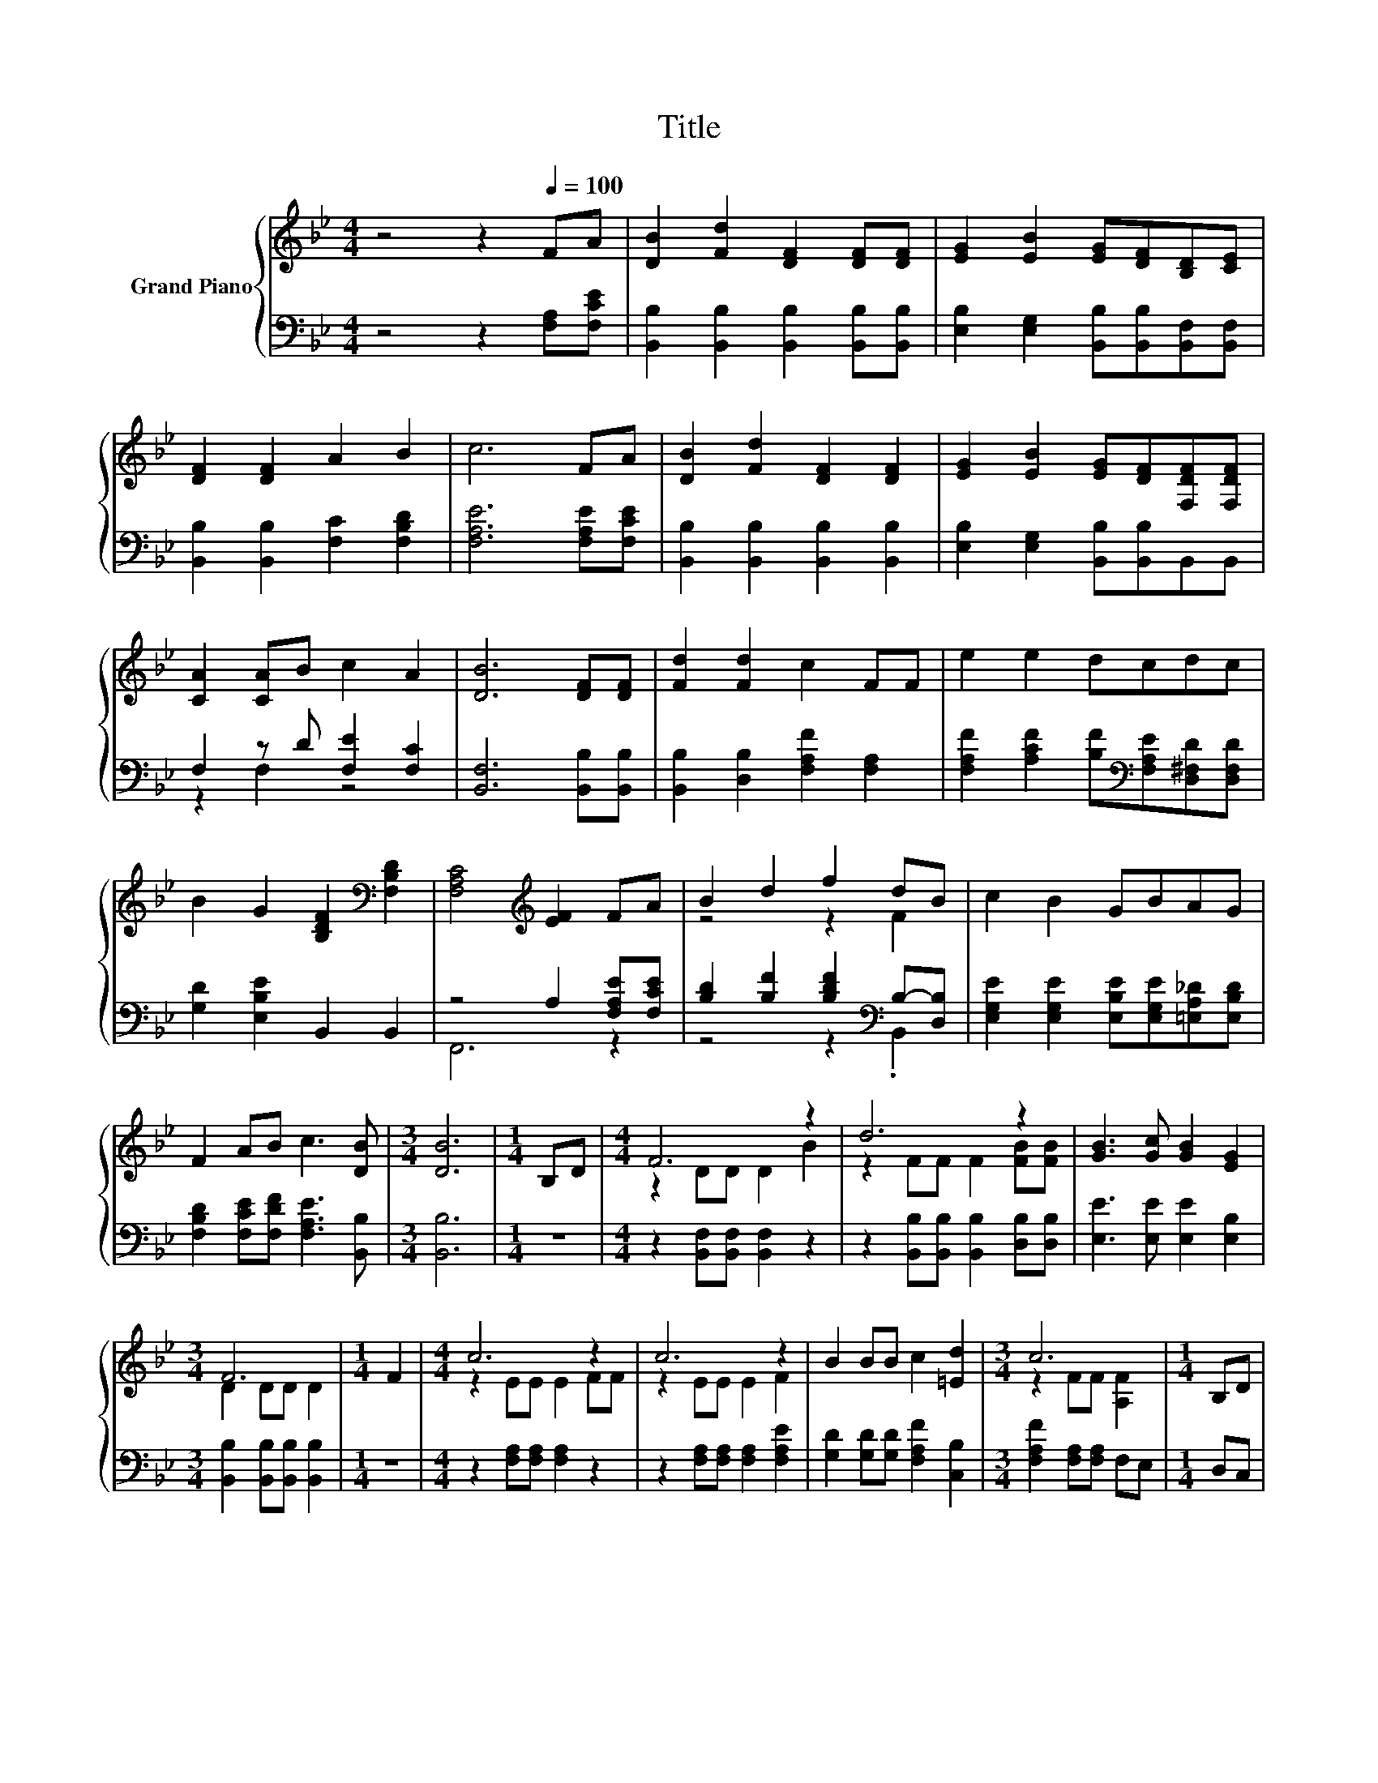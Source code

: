 X:1
T:Title
%%score { ( 1 4 ) | ( 2 3 ) }
L:1/8
M:4/4
K:Bb
V:1 treble nm="Grand Piano"
V:4 treble 
V:2 bass 
V:3 bass 
V:1
 z4 z2[Q:1/4=100] FA | [DB]2 [Fd]2 [DF]2 [DF][DF] | [EG]2 [EB]2 [EG][DF][B,D][CE] | %3
 [DF]2 [DF]2 A2 B2 | c6 FA | [DB]2 [Fd]2 [DF]2 [DF]2 | [EG]2 [EB]2 [EG][DF][F,DF][F,DF] | %7
 [CA]2 [CA]B c2 A2 | [DB]6 [DF][DF] | [Fd]2 [Fd]2 c2 FF | e2 e2 dcdc | %11
 B2 G2 [B,DF]2[K:bass] [F,B,D]2 | [F,A,C]4[K:treble] [EF]2 FA | B2 d2 f2 dB | c2 B2 GBAG | %15
 F2 AB c3 [DB] |[M:3/4] [DB]6 |[M:1/4] B,D |[M:4/4] F6 z2 | d6 z2 | [GB]3 [Gc] [GB]2 [EG]2 | %21
[M:3/4] F6 |[M:1/4] F2 |[M:4/4] c6 z2 | c6 z2 | B2 BB c2 [=Ed]2 |[M:3/4] c6 |[M:1/4] B,D | %28
[M:4/4] F4 z2 B2 | d6 z2 | [GB]3 [Gc] [GB]2 [EG]2 |[M:3/4] F6 |[M:1/4] [DF][DF] | %33
[M:9/8] [EG]2 [EG]- [EG] [GB]2- [GB][FA][EG] | [DF]2 [DF]- [DF] [DB]2- [DB][FB][Gc] | %35
[M:19/16] d/-d/-d-<dBc/-c/-c/-c/-c/-c-<c[DB] |[M:4/4] [DB]6 z2 |] %37
V:2
 z4 z2 [F,A,][F,CE] | [B,,B,]2 [B,,B,]2 [B,,B,]2 [B,,B,][B,,B,] | %2
 [E,B,]2 [E,G,]2 [B,,B,][B,,B,][B,,F,][B,,F,] | [B,,B,]2 [B,,B,]2 [F,C]2 [F,B,D]2 | %4
 [F,A,E]6 [F,A,E][F,CE] | [B,,B,]2 [B,,B,]2 [B,,B,]2 [B,,B,]2 | %6
 [E,B,]2 [E,G,]2 [B,,B,][B,,B,]B,,B,, | F,2 z D [F,E]2 [F,C]2 | [B,,F,]6 [B,,B,][B,,B,] | %9
 [B,,B,]2 [D,B,]2 [F,A,F]2 [F,A,]2 | [F,A,F]2 [A,CF]2 [B,F][K:bass][F,A,E][D,^F,D][D,F,D] | %11
 [G,D]2 [E,B,E]2 B,,2 B,,2 | z4 A,2 [F,A,E][F,CE] | [B,D]2 [B,F]2 [B,DF]2[K:bass] B,-[D,B,] | %14
 [E,G,E]2 [E,G,E]2 [E,B,E][E,G,E][=E,A,_D][E,B,D] | [F,B,D]2 [F,CE][F,DF] [F,A,E]3 [B,,B,] | %16
[M:3/4] [B,,B,]6 |[M:1/4] z2 |[M:4/4] z2 [B,,F,][B,,F,] [B,,F,]2 z2 | %19
 z2 [B,,B,][B,,B,] [B,,B,]2 [D,B,][D,B,] | [E,E]3 [E,E] [E,E]2 [E,B,]2 | %21
[M:3/4] [B,,B,]2 [B,,B,][B,,B,] [B,,B,]2 |[M:1/4] z2 |[M:4/4] z2 [F,A,][F,A,] [F,A,]2 z2 | %24
 z2 [F,A,][F,A,] [F,A,]2 [F,A,E]2 | [G,D]2 [G,D][G,D] [F,A,F]2 [C,B,]2 | %26
[M:3/4] [F,A,F]2 [F,A,][F,A,] F,E, |[M:1/4] D,C, | %28
[M:4/4] B,,2 [B,,F,][B,,F,] [B,,F,]2 [B,,F,][B,,F,] | %29
 [B,,B,]2 [B,,B,][B,,B,] [B,,B,]2 [B,,B,][D,B,] | [E,B,]3 [E,E] [E,E]2 [E,B,]2 | %31
[M:3/4] [B,,B,]2 [B,,B,][B,,B,] [B,,B,]2 |[M:1/4] [B,,B,][B,,B,] | %33
[M:9/8] [E,B,]2 [E,B,]- [E,B,] [E,E]2- [E,E][E,E][E,B,] | %34
 [B,,B,]2 [D,B,]- [D,B,] [G,B,]2- [G,B,][D,B,][E,B,] | %35
[M:19/16] [F,B,F]/-[F,B,F]/-[F,B,F]-<[F,B,F][F,B,D][F,,F,A,E]/-[F,,F,A,E]/-[F,,F,A,E]/-[F,,F,A,E]/-[F,,F,A,E]/-[F,,F,A,E]-<[F,,F,A,E][B,,F,] | %36
[M:4/4] [B,,F,]6 z2 |] %37
V:3
 x8 | x8 | x8 | x8 | x8 | x8 | x8 | z2 F,2 z4 | x8 | x8 | x5[K:bass] x3 | x8 | F,,6 z2 | %13
 z4 z2[K:bass] .B,,2 | x8 | x8 |[M:3/4] x6 |[M:1/4] x2 |[M:4/4] x8 | x8 | x8 |[M:3/4] x6 | %22
[M:1/4] x2 |[M:4/4] x8 | x8 | x8 |[M:3/4] x6 |[M:1/4] x2 |[M:4/4] x8 | x8 | x8 |[M:3/4] x6 | %32
[M:1/4] x2 |[M:9/8] x9 | x9 |[M:19/16] x19/2 |[M:4/4] x8 |] %37
V:4
 x8 | x8 | x8 | x8 | x8 | x8 | x8 | x8 | x8 | x8 | x8 | x6[K:bass] x2 | x4[K:treble] x4 | %13
 z4 z2 F2 | x8 | x8 |[M:3/4] x6 |[M:1/4] x2 |[M:4/4] z2 DD D2 B2 | z2 FF F2 [FB][FB] | x8 | %21
[M:3/4] D2 DD D2 |[M:1/4] x2 |[M:4/4] z2 EE E2 FF | z2 EE E2 F2 | x8 |[M:3/4] z2 FF [A,F]2 | %27
[M:1/4] x2 |[M:4/4] z2 DD D2 DD | F2 FF F2 [FB][_AB] | x8 |[M:3/4] D2 DD D2 |[M:1/4] x2 | %33
[M:9/8] x9 | x9 |[M:19/16] x19/2 |[M:4/4] x8 |] %37

